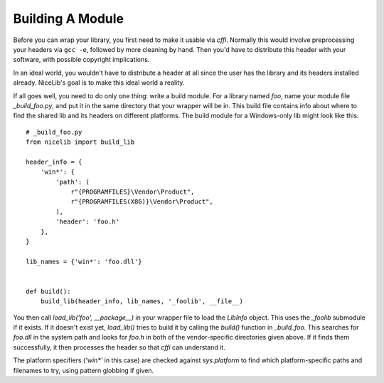 Building A Module
=================

Before you can wrap your library, you first need to make it usable via `cffi`. Normally this would
involve preprocessing your headers via ``gcc -e``, followed by more cleaning by hand. Then you'd
have to distribute this header with your software, with possible copyright implications.

In an ideal world, you wouldn't have to distribute a header at all since the user has the library
and its headers installed already. NiceLib's goal is to make this ideal world a reality.

If all goes well, you need to do only one thing: write a build module. For a library named `foo`,
name your module file `_build_foo.py`, and put it in the same directory that your wrapper will be
in. This build file contains info about where to find the shared lib and its headers on different
platforms. The build module for a Windows-only lib might look like this::

    # _build_foo.py
    from nicelib import build_lib

    header_info = {
        'win*': {
            'path': (
                r"{PROGRAMFILES}\Vendor\Product",
                r"{PROGRAMFILES(X86)}\Vendor\Product",
            ),
            'header': 'foo.h'
        },
    }

    lib_names = {'win*': 'foo.dll'}


    def build():
        build_lib(header_info, lib_names, '_foolib', __file__)

You then call `load_lib('foo', __package__)` in your wrapper file to load the `LibInfo` object.
This uses the `_foolib` submodule if it exists. If it doesn't exist yet, `load_lib()` tries to
build it by calling the `build()` function in `_build_foo`. This searches for `foo.dll` in the
system path and looks for `foo.h` in both of the vendor-specific directories given above. If it
finds them successfully, it then processes the header so that `cffi` can understand it.

The platform specifiers (`'win*'` in this case) are checked against `sys.platform` to find which
platform-specific paths and filenames to try, using pattern globbing if given.
